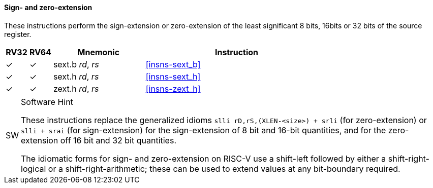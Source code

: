 ==== Sign- and zero-extension

These instructions perform the sign-extension or zero-extension of the least
significant 8 bits, 16bits or 32 bits of the source register.

[%header,cols="^1,^1,4,8"]
|===
|RV32
|RV64
|Mnemonic
|Instruction

|&#10003;
|&#10003;
|sext.b _rd_, _rs_
|<<#insns-sext_b>>

|&#10003;
|&#10003;
|sext.h _rd_, _rs_
|<<#insns-sext_h>>

|&#10003;
|&#10003;
|zext.h _rd_, _rs_
|<<#insns-zext_h>>
|===

.Software Hint
[NOTE, caption="SW" ]
===============================================================
These instructions replace the generalized idioms `slli
rD,rS,(XLEN-<size>) + srli` (for zero-extension) or `slli + srai` (for
sign-extension) for the sign-extension of 8 bit and 16-bit quantities,
and for the zero-extension off 16 bit and 32 bit quantities.

The idiomatic forms for sign- and zero-extension on RISC-V use a
shift-left followed by either a shift-right-logical or a
shift-right-arithmetic; these can be used to extend values at any
bit-boundary required.
===============================================================

